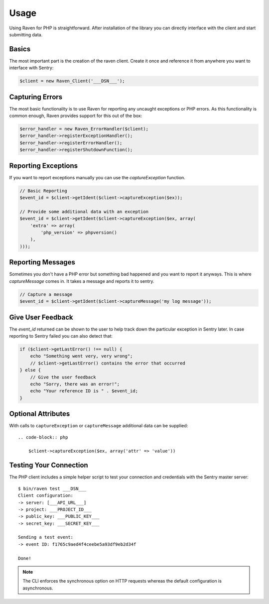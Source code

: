 Usage
=====

Using Raven for PHP is straightforward.  After installation of the library
you can directly interface with the client and start submitting data.

Basics
------

The most important part is the creation of the raven client.  Create it
once and reference it from anywhere you want to interface with Sentry:

.. code-block:: php

    $client = new Raven_Client('___DSN___');

Capturing Errors
----------------

The most basic functionality is to use Raven for reporting any uncaught
exceptions or PHP errors.  As this functionality is common enough, Raven
provides support for this out of the box:

.. code-block:: php

    $error_handler = new Raven_ErrorHandler($client);
    $error_handler->registerExceptionHandler();
    $error_handler->registerErrorHandler();
    $error_handler->registerShutdownFunction();

Reporting Exceptions
--------------------

If you want to report exceptions manually you can use the
`captureException` function.

.. code-block:: php

    // Basic Reporting
    $event_id = $client->getIdent($client->captureException($ex));

    // Provide some additional data with an exception
    $event_id = $client->getIdent($client->captureException($ex, array(
        'extra' => array(
            'php_version' => phpversion()
        ),
    )));

Reporting Messages
------------------

Sometimes you don't have a PHP error but something bad happened and you
want to report it anyways.  This is where `captureMessage` comes in.  It
takes a message and reports it to sentry.

.. code-block:: php

    // Capture a message
    $event_id = $client->getIdent($client->captureMessage('my log message'));

Give User Feedback
------------------

The `event_id` returned can be shown to the user to help track down the
particular exception in Sentry later.  In case reporting to Sentry failed
you can also detect that:

.. code-block:: php

    if ($client->getLastError() !== null) {
        echo "Something went very, very wrong";
        // $client->getLastError() contains the error that occurred
    } else {
        // Give the user feedback
        echo "Sorry, there was an error!";
        echo "Your reference ID is " . $event_id;
    }

Optional Attributes
-------------------

With calls to ``captureException`` or ``captureMessage`` additional data
can be supplied::

  .. code-block:: php

      $client->captureException($ex, array('attr' => 'value'))

.. describe:: extra

    Additional context for this event. Must be a mapping. Children can be any native JSON type.

    .. code-block:: php

        array(
            'extra' => array('key' => 'value')
        )

.. describe:: fingerprint

    The fingerprint for grouping this event.

    .. code-block:: php

        array(
            // dont group events from the same NODE_ENV together
            'fingerprint' => ['{{ default }}', process.env.NODE_ENV]
        )

.. describe:: level

    The level of the event. Defaults to ``error``.

    .. code-block:: php

        array(
            'level' => 'warning'
        )

    Sentry is aware of the following levels:

    * debug (the least serious)
    * info
    * warning
    * error
    * fatal (the most serious)

.. describe:: logger

    The logger name for the event.

    .. code-block:: php

        array(
            'logger' => 'default'
        )

.. describe:: tags

    Tags to index with this event. Must be a mapping of strings.

    .. code-block:: php

        array(
            'tags' => array('key' => 'value')
        )

.. describe:: user

    The acting user.

    .. code-block:: php

        array(
            'user' => array(
                'id' => 42,
                'email' => 'clever-girl'
            )
        )

Testing Your Connection
-----------------------

The PHP client includes a simple helper script to test your connection and
credentials with the Sentry master server::

    $ bin/raven test ___DSN___
    Client configuration:
    -> server: [___API_URL___]
    -> project: ___PROJECT_ID___
    -> public_key: ___PUBLIC_KEY___
    -> secret_key: ___SECRET_KEY___

    Sending a test event:
    -> event ID: f1765c9aed4f4ceebe5a93df9eb2d34f

    Done!

.. note:: The CLI enforces the synchronous option on HTTP requests whereas
   the default configuration is asynchronous.
